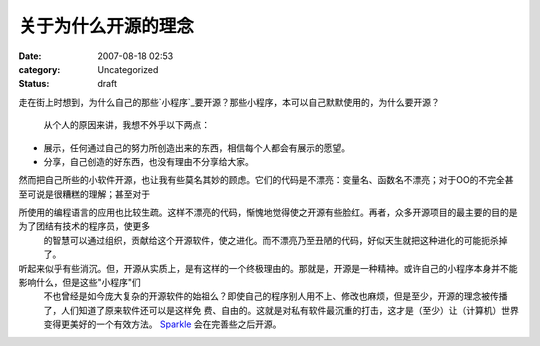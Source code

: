 关于为什么开源的理念
##########
:date: 2007-08-18 02:53
:category: Uncategorized
:status: draft

走在街上时想到，为什么自己的那些`小程序`_要开源？那些小程序，本可以自己默默使用的，为什么要开源？

 从个人的原因来讲，我想不外乎以下两点：

-  展示，任何通过自己的努力所创造出来的东西，相信每个人都会有展示的愿望。
-  分享，自己创造的好东西，也没有理由不分享给大家。


然而把自己所些的小软件开源，也让我有些莫名其妙的顾虑。它们的代码是不漂亮：变量名、函数名不漂亮；对于OO的不完全甚至可说是很糟糕的理解；甚至对于

所使用的编程语言的应用也比较生疏。这样不漂亮的代码，惭愧地觉得使之开源有些脸红。再者，众多开源项目的最主要的目的是为了团结有技术的程序员，使更多
 的智慧可以通过组织，贡献给这个开源软件，使之进化。而不漂亮乃至丑陋的代码，好似天生就把这种进化的可能扼杀掉了。

听起来似乎有些消沉。但，开源从实质上，是有这样的一个终极理由的。那就是，开源是一种精神。或许自己的小程序本身并不能影响什么，但是这些"小程序"们
 不也曾经是如今庞大复杂的开源软件的始祖么？即使自己的程序别人用不上、修改也麻烦，但是至少，开源的理念被传播了，人们知道了原来软件还可以是这样免
 费、自由的。这就是对私有软件最沉重的打击，这才是（至少）让（计算机）世界变得更美好的一个有效方法。
 `Sparkle`_ 会在完善些之后开源。

.. _小程序: http://tarsusa.yiblog.com/cmsms/
.. _Sparkle: http://blog.donews.com/CNBorn/archive/2007/08/10/1196375.aspx
